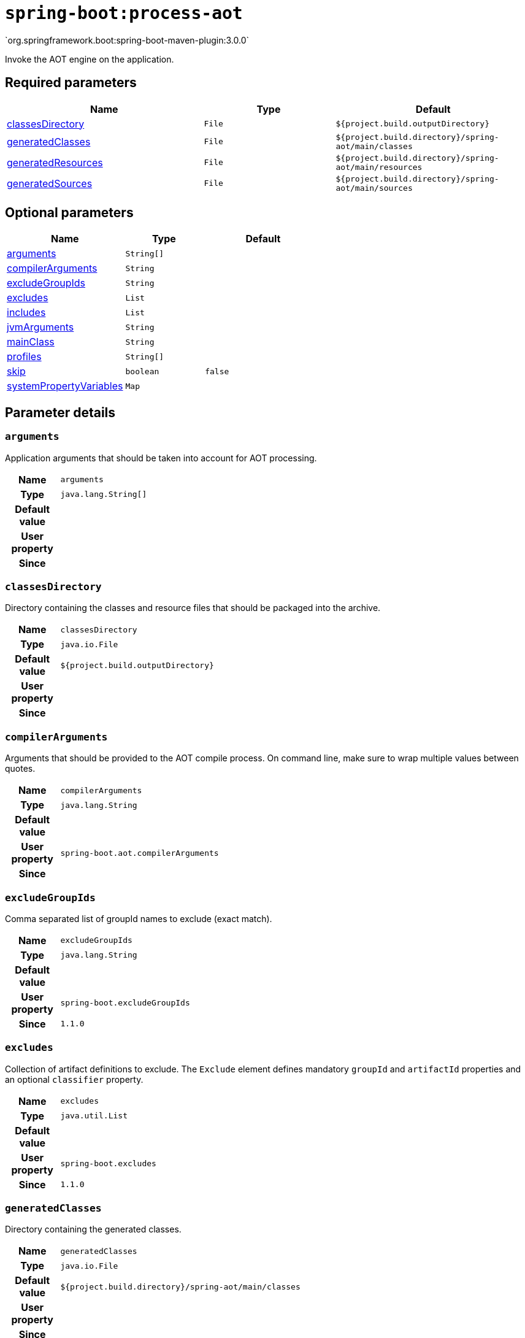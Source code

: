 

[[goals-process-aot]]
= `spring-boot:process-aot`
`org.springframework.boot:spring-boot-maven-plugin:3.0.0`

Invoke the AOT engine on the application.


[[goals-process-aot-parameters-required]]
== Required parameters
[cols="3,2,3"]
|===
| Name | Type | Default

| <<goals-process-aot-parameters-details-classesDirectory,classesDirectory>>
| `File`
| `${project.build.outputDirectory}`

| <<goals-process-aot-parameters-details-generatedClasses,generatedClasses>>
| `File`
| `${project.build.directory}/spring-aot/main/classes`

| <<goals-process-aot-parameters-details-generatedResources,generatedResources>>
| `File`
| `${project.build.directory}/spring-aot/main/resources`

| <<goals-process-aot-parameters-details-generatedSources,generatedSources>>
| `File`
| `${project.build.directory}/spring-aot/main/sources`

|===


[[goals-process-aot-parameters-optional]]
== Optional parameters
[cols="3,2,3"]
|===
| Name | Type | Default

| <<goals-process-aot-parameters-details-arguments,arguments>>
| `String[]`
|

| <<goals-process-aot-parameters-details-compilerArguments,compilerArguments>>
| `String`
|

| <<goals-process-aot-parameters-details-excludeGroupIds,excludeGroupIds>>
| `String`
|

| <<goals-process-aot-parameters-details-excludes,excludes>>
| `List`
|

| <<goals-process-aot-parameters-details-includes,includes>>
| `List`
|

| <<goals-process-aot-parameters-details-jvmArguments,jvmArguments>>
| `String`
|

| <<goals-process-aot-parameters-details-mainClass,mainClass>>
| `String`
|

| <<goals-process-aot-parameters-details-profiles,profiles>>
| `String[]`
|

| <<goals-process-aot-parameters-details-skip,skip>>
| `boolean`
| `false`

| <<goals-process-aot-parameters-details-systemPropertyVariables,systemPropertyVariables>>
| `Map`
|

|===


[[goals-process-aot-parameters-details]]
== Parameter details


[[goals-process-aot-parameters-details-arguments]]
=== `arguments`
Application arguments that should be taken into account for AOT processing.

[cols="10h,90"]
|===

| Name
| `arguments`

| Type
| `java.lang.String[]`

| Default value
|

| User property
|

| Since
|

|===


[[goals-process-aot-parameters-details-classesDirectory]]
=== `classesDirectory`
Directory containing the classes and resource files that should be packaged into the archive.

[cols="10h,90"]
|===

| Name
| `classesDirectory`

| Type
| `java.io.File`

| Default value
| `${project.build.outputDirectory}`

| User property
|

| Since
|

|===


[[goals-process-aot-parameters-details-compilerArguments]]
=== `compilerArguments`
Arguments that should be provided to the AOT compile process. On command line, make sure to wrap multiple values between quotes.

[cols="10h,90"]
|===

| Name
| `compilerArguments`

| Type
| `java.lang.String`

| Default value
|

| User property
| ``spring-boot.aot.compilerArguments``

| Since
|

|===


[[goals-process-aot-parameters-details-excludeGroupIds]]
=== `excludeGroupIds`
Comma separated list of groupId names to exclude (exact match).

[cols="10h,90"]
|===

| Name
| `excludeGroupIds`

| Type
| `java.lang.String`

| Default value
|

| User property
| ``spring-boot.excludeGroupIds``

| Since
| `1.1.0`

|===


[[goals-process-aot-parameters-details-excludes]]
=== `excludes`
Collection of artifact definitions to exclude. The `Exclude` element defines mandatory `groupId` and `artifactId` properties and an optional `classifier` property.

[cols="10h,90"]
|===

| Name
| `excludes`

| Type
| `java.util.List`

| Default value
|

| User property
| ``spring-boot.excludes``

| Since
| `1.1.0`

|===


[[goals-process-aot-parameters-details-generatedClasses]]
=== `generatedClasses`
Directory containing the generated classes.

[cols="10h,90"]
|===

| Name
| `generatedClasses`

| Type
| `java.io.File`

| Default value
| `${project.build.directory}/spring-aot/main/classes`

| User property
|

| Since
|

|===


[[goals-process-aot-parameters-details-generatedResources]]
=== `generatedResources`
Directory containing the generated resources.

[cols="10h,90"]
|===

| Name
| `generatedResources`

| Type
| `java.io.File`

| Default value
| `${project.build.directory}/spring-aot/main/resources`

| User property
|

| Since
|

|===


[[goals-process-aot-parameters-details-generatedSources]]
=== `generatedSources`
Directory containing the generated sources.

[cols="10h,90"]
|===

| Name
| `generatedSources`

| Type
| `java.io.File`

| Default value
| `${project.build.directory}/spring-aot/main/sources`

| User property
|

| Since
|

|===


[[goals-process-aot-parameters-details-includes]]
=== `includes`
Collection of artifact definitions to include. The `Include` element defines mandatory `groupId` and `artifactId` properties and an optional mandatory `groupId` and `artifactId` properties and an optional `classifier` property.

[cols="10h,90"]
|===

| Name
| `includes`

| Type
| `java.util.List`

| Default value
|

| User property
| ``spring-boot.includes``

| Since
| `1.2.0`

|===


[[goals-process-aot-parameters-details-jvmArguments]]
=== `jvmArguments`
JVM arguments that should be associated with the AOT process. On command line, make sure to wrap multiple values between quotes.

[cols="10h,90"]
|===

| Name
| `jvmArguments`

| Type
| `java.lang.String`

| Default value
|

| User property
| ``spring-boot.aot.jvmArguments``

| Since
|

|===


[[goals-process-aot-parameters-details-mainClass]]
=== `mainClass`
Name of the main class to use as the source for the AOT process. If not specified the first compiled class found that contains a 'main' method will be used.

[cols="10h,90"]
|===

| Name
| `mainClass`

| Type
| `java.lang.String`

| Default value
|

| User property
| ``spring-boot.aot.main-class``

| Since
|

|===


[[goals-process-aot-parameters-details-profiles]]
=== `profiles`
Spring profiles to take into account for AOT processing.

[cols="10h,90"]
|===

| Name
| `profiles`

| Type
| `java.lang.String[]`

| Default value
|

| User property
|

| Since
|

|===


[[goals-process-aot-parameters-details-skip]]
=== `skip`
Skip the execution.

[cols="10h,90"]
|===

| Name
| `skip`

| Type
| `boolean`

| Default value
| `false`

| User property
| ``spring-boot.aot.skip``

| Since
|

|===


[[goals-process-aot-parameters-details-systemPropertyVariables]]
=== `systemPropertyVariables`
List of JVM system properties to pass to the AOT process.

[cols="10h,90"]
|===

| Name
| `systemPropertyVariables`

| Type
| `java.util.Map`

| Default value
|

| User property
|

| Since
|

|===
